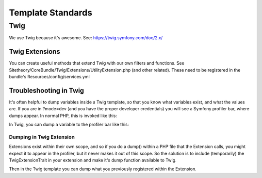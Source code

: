 ##################
Template Standards
##################

****
Twig
****
We use Twig because it's awesome. See: https://twig.symfony.com/doc/2.x/

Twig Extensions
===============
You can create useful methods that extend Twig with our own filters and functions. See Sitetheory/CoreBundle/Twig/Extensions/UtilityExtension.php (and other related). These need to be registered in the bundle's Resources/config/services.yml



Troubleshooting in Twig
=======================
It's often helpful to dump variables inside a Twig template, so that you know what variables exist, and what the values are. If you are in ?mode=dev (and you have the proper developer credentials) you will see a Symfony profiler bar, where dumps appear. In normal PHP, this is invoked like this:


.. code-block:: php
    :linenos:

    if(function_exists('dump')) dump('some string', $someObject, $otherArray);


In Twig, you can dump a variable to the profiler bar like this:

.. code-block:: html+twig
    :linenos:

    {% dump someVariable %}

Dumping in Twig Extension
---------------------------------
Extensions exist within their own scope, and so if you do a dump() within a PHP file that the Extension calls, you might expect it to appear in the profiler, but it never makes it out of this scope. So the solution is to include (temporarily) the TwigExtensionTrait in your extension and make it's dump function available to Twig.

.. code-block:: php
    :linenos:

    class FooExtension extends \Twig_Extension
    {
        // Include the Trait with the dump variable and method
        use TwigExtensionTrait;

        // Register the dump method along with the rest
        public function getFunctions() {
            return [
                // Existing Method
                new \Twig_SimpleFunction('foo', [$this, 'getFoo']),
                // Custom Dump Method: This should be called within twig, using {% dump extensionDump() %}
                // TODO: deactivate when not testing
                new \Twig_SimpleFunction('extensionDump', [$this, 'getExtensionDump'])
            ];
        }

        // The existing function you want to dump from.
        public function getFoo() {
            // Set a Variable you want to dump from the twig
            $this->addDump($myObject);
        }

    }


Then in the Twig template you can dump what you previously registered within the Extension.

.. code-block:: html+twig
    :linenos:

    {% dump extensionDump() %}




